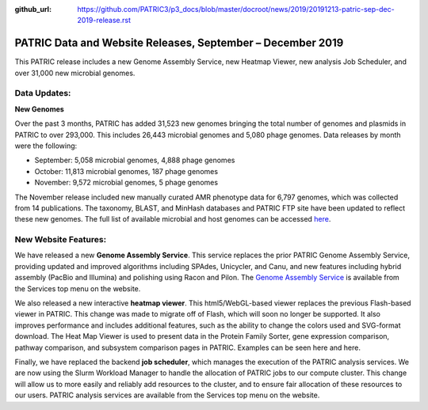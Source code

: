 :github_url: https://github.com/PATRIC3/p3_docs/blob/master/docroot/news/2019/20191213-patric-sep-dec-2019-release.rst

PATRIC Data and Website Releases, September – December 2019
===========================================================

.. feed-entry::
   :date: 2019-12-13

This PATRIC release includes a new Genome Assembly Service, new Heatmap Viewer, new analysis Job Scheduler, and over 31,000 new microbial genomes.  


.. cut::


Data Updates:
--------------

**New Genomes**

Over the past 3 months, PATRIC has added 31,523 new genomes bringing the total number of genomes and plasmids in PATRIC to over 293,000. This includes 26,443 microbial genomes and 5,080 phage genomes. Data releases by month were the following:

- September: 5,058 microbial genomes, 4,888 phage genomes
- October: 11,813 microbial genomes, 187 phage genomes
- November: 9,572 microbial genomes, 5 phage genomes
   
The November release included new manually curated AMR phenotype data for 6,797 genomes, which was collected from 14 publications. The taxonomy, BLAST, and MinHash databases and PATRIC FTP site have been updated to reflect these new genomes. The full list of available microbial and host genomes can be accessed `here
<https://www.patricbrc.org/view/GenomeList/?or(keyword(Bacteria),keyword(Archaea),keyword(Eukaryota))#view_tab=genomes>`__.


New Website Features:
----------------------
We have released a new **Genome Assembly Service**. This service replaces the prior PATRIC Genome Assembly Service, providing updated and improved algorithms including SPAdes, Unicycler, and Canu, and new features including hybrid assembly (PacBio and Illumina) and polishing using Racon and Pilon. The `Genome Assembly Service <https://www.patricbrc.org/app/Assembly2>`_ is available from the Services top menu on the website. 

We also released a new interactive **heatmap viewer**.  This html5/WebGL-based viewer replaces the previous Flash-based viewer in PATRIC. This change was made to migrate off of Flash, which will soon no longer be supported.  It also improves performance and includes additional features, such as the ability to change the colors used and SVG-format download. The Heat Map Viewer is used to present data in the Protein Family Sorter, gene expression comparison, pathway comparison, and subsystem comparison pages in PATRIC.  Examples can be seen here and here.

Finally, we have replaced the backend **job scheduler**, which manages the execution of the PATRIC analysis services. We are now using the Slurm Workload Manager to handle the allocation of PATRIC jobs to our compute cluster. This change will allow us to more easily and reliably add resources to the cluster, and to ensure fair allocation of these resources to our users. PATRIC analysis services are available from the Services top menu on the website.
